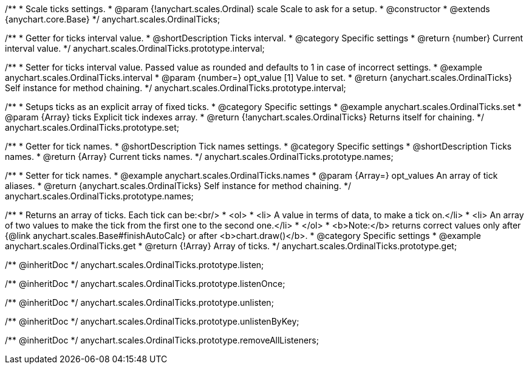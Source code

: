 /**
 * Scale ticks settings.
 * @param {!anychart.scales.Ordinal} scale Scale to ask for a setup.
 * @constructor
 * @extends {anychart.core.Base}
 */
anychart.scales.OrdinalTicks;

/**
 * Getter for ticks interval value.
 * @shortDescription Ticks interval.
 * @category Specific settings
 * @return {number} Current interval value.
 */
anychart.scales.OrdinalTicks.prototype.interval;

/**
 * Setter for ticks interval value. Passed value as rounded and defaults to 1 in case of incorrect settings.
 * @example anychart.scales.OrdinalTicks.interval
 * @param {number=} opt_value [1] Value to set.
 * @return {anychart.scales.OrdinalTicks} Self instance for method chaining.
 */
anychart.scales.OrdinalTicks.prototype.interval;

/**
 * Setups ticks as an explicit array of fixed ticks.
 * @category Specific settings
 * @example anychart.scales.OrdinalTicks.set
 * @param {Array} ticks Explicit tick indexes array.
 * @return {!anychart.scales.OrdinalTicks} Returns itself for chaining.
 */
anychart.scales.OrdinalTicks.prototype.set;

/**
 * Getter for tick names.
 * @shortDescription Tick names settings.
 * @category Specific settings
 * @shortDescription Ticks names.
 * @return {Array} Current ticks names.
 */
anychart.scales.OrdinalTicks.prototype.names;

/**
 * Setter for tick names.
 * @example anychart.scales.OrdinalTicks.names
 * @param {Array=} opt_values An array of tick aliases.
 * @return {anychart.scales.OrdinalTicks} Self instance for method chaining.
 */
anychart.scales.OrdinalTicks.prototype.names;

/**
 * Returns an array of ticks. Each tick can be:<br/>
 * <ol>
 *    <li> A value in terms of data, to make a tick on.</li>
 *    <li> An array of two values to make the tick from the first one to the second one.</li>
 * </ol>
 * <b>Note:</b> returns correct values only after {@link anychart.scales.Base#finishAutoCalc} or after <b>chart.draw()</b>.
 * @category Specific settings
 * @example anychart.scales.OrdinalTicks.get
 * @return {!Array} Array of ticks.
 */
anychart.scales.OrdinalTicks.prototype.get;

/** @inheritDoc */
anychart.scales.OrdinalTicks.prototype.listen;

/** @inheritDoc */
anychart.scales.OrdinalTicks.prototype.listenOnce;

/** @inheritDoc */
anychart.scales.OrdinalTicks.prototype.unlisten;

/** @inheritDoc */
anychart.scales.OrdinalTicks.prototype.unlistenByKey;

/** @inheritDoc */
anychart.scales.OrdinalTicks.prototype.removeAllListeners;

